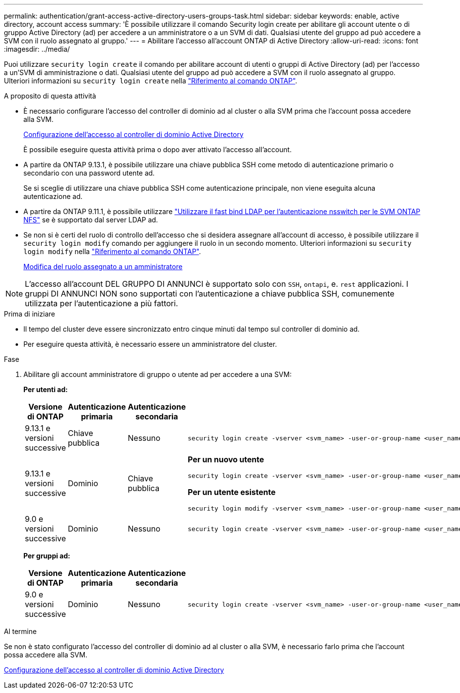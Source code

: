 ---
permalink: authentication/grant-access-active-directory-users-groups-task.html 
sidebar: sidebar 
keywords: enable, active directory, account access 
summary: 'È possibile utilizzare il comando Security login create per abilitare gli account utente o di gruppo Active Directory (ad) per accedere a un amministratore o a un SVM di dati. Qualsiasi utente del gruppo ad può accedere a SVM con il ruolo assegnato al gruppo.' 
---
= Abilitare l'accesso all'account ONTAP di Active Directory
:allow-uri-read: 
:icons: font
:imagesdir: ../media/


[role="lead"]
Puoi utilizzare `security login create` il comando per abilitare account di utenti o gruppi di Active Directory (ad) per l'accesso a un'SVM di amministrazione o dati. Qualsiasi utente del gruppo ad può accedere a SVM con il ruolo assegnato al gruppo. Ulteriori informazioni su `security login create` nella link:https://docs.netapp.com/us-en/ontap-cli/security-login-create.html["Riferimento al comando ONTAP"^].

.A proposito di questa attività
* È necessario configurare l'accesso del controller di dominio ad al cluster o alla SVM prima che l'account possa accedere alla SVM.
+
xref:enable-ad-users-groups-access-cluster-svm-task.adoc[Configurazione dell'accesso al controller di dominio Active Directory]

+
È possibile eseguire questa attività prima o dopo aver attivato l'accesso all'account.

* A partire da ONTAP 9.13.1, è possibile utilizzare una chiave pubblica SSH come metodo di autenticazione primario o secondario con una password utente ad.
+
Se si sceglie di utilizzare una chiave pubblica SSH come autenticazione principale, non viene eseguita alcuna autenticazione ad.

* A partire da ONTAP 9.11.1, è possibile utilizzare link:../nfs-admin/ldap-fast-bind-nsswitch-authentication-task.html["Utilizzare il fast bind LDAP per l'autenticazione nsswitch per le SVM ONTAP NFS"] se è supportato dal server LDAP ad.
* Se non si è certi del ruolo di controllo dell'accesso che si desidera assegnare all'account di accesso, è possibile utilizzare il `security login modify` comando per aggiungere il ruolo in un secondo momento. Ulteriori informazioni su `security login modify` nella link:https://docs.netapp.com/us-en/ontap-cli/security-login-modify.html["Riferimento al comando ONTAP"^].
+
xref:modify-role-assigned-administrator-task.adoc[Modifica del ruolo assegnato a un amministratore]




NOTE: L'accesso all'account DEL GRUPPO DI ANNUNCI è supportato solo con `SSH`, `ontapi`, e. `rest` applicazioni. I gruppi DI ANNUNCI NON sono supportati con l'autenticazione a chiave pubblica SSH, comunemente utilizzata per l'autenticazione a più fattori.

.Prima di iniziare
* Il tempo del cluster deve essere sincronizzato entro cinque minuti dal tempo sul controller di dominio ad.
* Per eseguire questa attività, è necessario essere un amministratore del cluster.


.Fase
. Abilitare gli account amministratore di gruppo o utente ad per accedere a una SVM:
+
*Per utenti ad:*

+
[cols="1,1,1,4"]
|===
| Versione di ONTAP | Autenticazione primaria | Autenticazione secondaria | Comando 


| 9.13.1 e versioni successive | Chiave pubblica | Nessuno  a| 
[listing]
----
security login create -vserver <svm_name> -user-or-group-name <user_name> -application ssh -authentication-method publickey -role <role>
----


| 9.13.1 e versioni successive | Dominio | Chiave pubblica  a| 
*Per un nuovo utente*

[listing]
----
security login create -vserver <svm_name> -user-or-group-name <user_name> -application ssh -authentication-method domain -second-authentication-method publickey -role <role>
----
*Per un utente esistente*

[listing]
----
security login modify -vserver <svm_name> -user-or-group-name <user_name> -application ssh -authentication-method domain -second-authentication-method publickey -role <role>
----


| 9.0 e versioni successive | Dominio | Nessuno  a| 
[listing]
----
security login create -vserver <svm_name> -user-or-group-name <user_name> -application <application> -authentication-method domain -role <role> -comment <comment> [-is-ldap-fastbind true]
----
|===
+
*Per gruppi ad:*

+
[cols="1,1,1,4"]
|===
| Versione di ONTAP | Autenticazione primaria | Autenticazione secondaria | Comando 


| 9.0 e versioni successive | Dominio | Nessuno  a| 
[listing]
----
security login create -vserver <svm_name> -user-or-group-name <user_name> -application <application> -authentication-method domain -role <role> -comment <comment> [-is-ldap-fastbind true]
----
|===


.Al termine
Se non è stato configurato l'accesso del controller di dominio ad al cluster o alla SVM, è necessario farlo prima che l'account possa accedere alla SVM.

xref:enable-ad-users-groups-access-cluster-svm-task.adoc[Configurazione dell'accesso al controller di dominio Active Directory]
